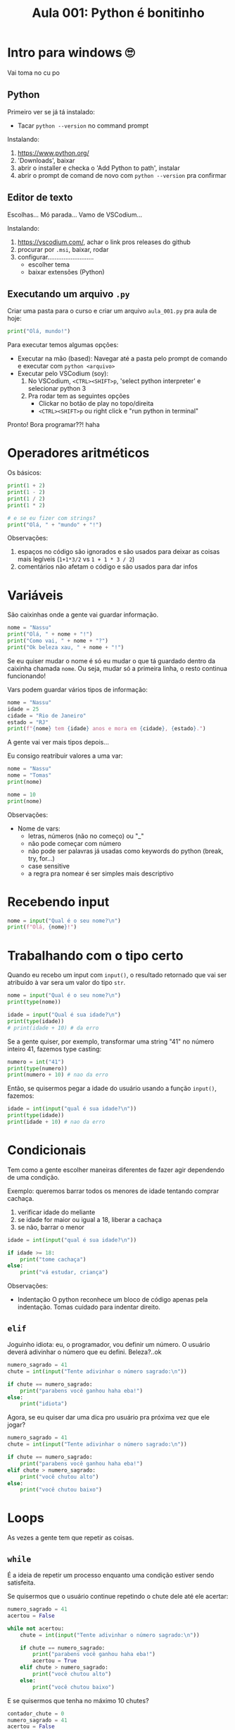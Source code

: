 #+title: Aula 001: Python é bonitinho

* Intro para windows 🙄
Vai toma no cu po

** Python
Primeiro ver se já tá instalado:
+ Tacar ~python --version~ no command prompt

Instalando:
1. [[https://www.python.org/]]
2. 'Downloads', baixar
3. abrir o installer e checka o 'Add Python to path', instalar
4. abrir o prompt de comand de novo com ~python --version~ pra confirmar

** Editor de texto
Escolhas...
Mó parada...
Vamo de VSCodium...

Instalando:
1. [[https://vscodium.com/]], achar o link pros releases do github
2. procurar por ~.msi~, baixar, rodar
3. configurar..........................
   + escolher tema
   + baixar extensões (Python)

** Executando um arquivo ~.py~
Criar uma pasta para o curso e criar um arquivo ~aula_001.py~ pra aula de hoje:
#+begin_src python
print("Olá, mundo!")
#+end_src

Para executar temos algumas opções:
+ Executar na mão (based):
  Navegar até a pasta pelo prompt de comando e executar com ~python <arquivo>~
+ Executar pelo VSCodium (soy):
  1. No VSCodium, ~<CTRL><SHIFT>p~, 'select python interpreter' e selecionar python 3
  2. Pra rodar tem as seguintes opções
     + Clickar no botão de play no topo/direita
     + ~<CTRL><SHIFT>p~ ou right click e "run python in terminal"

Pronto!
Bora programar??! haha

* Operadores aritméticos
Os básicos:
#+begin_src python
print(1 + 2)
print(1 - 2)
print(1 / 2)
print(1 * 2)

# e se eu fizer com strings?
print("Olá, " + "mundo" + "!")
#+end_src

Observações:
1. espaços no código são ignorados e são usados para deixar as coisas mais legíveis (~1+1*3/2~ vs ~1 + 1 * 3 / 2~)
2. comentários não afetam o código e são usados para dar infos

* Variáveis
São caixinhas onde a gente vai guardar informação.
#+begin_src python
nome = "Nassu"
print("Olá, " + nome + "!")
print("Como vai, " + nome + "?")
print("Ok beleza xau, " + nome + "!")
#+end_src

Se eu quiser mudar o nome é só eu mudar o que tá guardado dentro da caixinha chamada ~nome~. Ou seja, mudar só a primeira linha, o resto continua funcionando!

Vars podem guardar vários tipos de informação:
#+begin_src python
nome = "Nassu"
idade = 25
cidade = "Rio de Janeiro"
estado = "RJ"
print(f"{nome} tem {idade} anos e mora em {cidade}, {estado}.")
#+end_src
A gente vai ver mais tipos depois...

Eu consigo reatribuir valores a uma var:
#+begin_src python
nome = "Nassu"
nome = "Tomas"
print(nome)

nome = 10
print(nome)
#+end_src

Observações:
+ Nome de vars:
  - letras, números (não no começo) ou "_"
  - não pode começar com número
  - não pode ser palavras já usadas como keywords do python (break, try, for...)
  - case sensitive
  - a regra pra nomear é ser simples mais descriptivo

* Recebendo input
#+begin_src python
nome = input("Qual é o seu nome?\n")
print(f"Olá, {nome}!")
#+end_src

* Trabalhando com o tipo certo
Quando eu recebo um input com ~input()~, o resultado retornado que vai ser atribuído à var sera um valor do tipo ~str~.
#+begin_src python
nome = input("Qual é o seu nome?\n")
print(type(nome))

idade = input("Qual é sua idade?\n")
print(type(idade))
# print(idade + 10) # da erro
#+end_src

Se a gente quiser, por exemplo, transformar uma string "41" no número inteiro 41, fazemos type casting:
#+begin_src python
numero = int("41")
print(type(numero))
print(numero + 10) # nao da erro
#+end_src

Então, se quisermos pegar a idade do usuário usando a função ~input()~, fazemos:
#+begin_src python
idade = int(input("qual é sua idade?\n"))
print(type(idade))
print(idade + 10) # nao da erro
#+end_src

* Condicionais
Tem como a gente escolher maneiras diferentes de fazer agir dependendo de uma condição.

Exemplo: queremos barrar todos os menores de idade tentando comprar cachaça.
1. verificar idade do meliante
2. se idade for maior ou igual a 18, liberar a cachaça
3. se não, barrar o menor
#+begin_src python
idade = int(input("qual é sua idade?\n"))

if idade >= 18:
    print("tome cachaça")
else:
    print("vá estudar, criança")
#+end_src

Observações:
+ Indentação
  O python reconhece um bloco de código apenas pela indentação. Tomas cuidado para indentar direito.

** ~elif~
Joguinho idiota: eu, o programador, vou definir um número. O usuário deverá adivinhar o número que eu defini. Beleza?..ok
#+begin_src python
numero_sagrado = 41
chute = int(input("Tente adivinhar o número sagrado:\n"))

if chute == numero_sagrado:
    print("parabens você ganhou haha eba!")
else:
    print("idiota")
#+end_src

Agora, se eu quiser dar uma dica pro usuário pra próxima vez que ele jogar?
#+begin_src python
numero_sagrado = 41
chute = int(input("Tente adivinhar o número sagrado:\n"))

if chute == numero_sagrado:
    print("parabens você ganhou haha eba!")
elif chute > numero_sagrado:
    print("você chutou alto")
else:
    print("você chutou baixo")
#+end_src

* Loops
As vezes a gente tem que repetir as coisas.

** ~while~
É a ideia de repetir um processo enquanto uma condição estiver sendo satisfeita.

Se quisermos que o usuário continue repetindo o chute dele até ele acertar:
#+begin_src python
numero_sagrado = 41
acertou = False

while not acertou:
    chute = int(input("Tente adivinhar o número sagrado:\n"))

    if chute == numero_sagrado:
        print("parabens você ganhou haha eba!")
        acertou = True
    elif chute > numero_sagrado:
        print("você chutou alto")
    else:
        print("você chutou baixo")
#+end_src

E se quisermos que tenha no máximo 10 chutes?
#+begin_src python
contador_chute = 0
numero_sagrado = 41
acertou = False

while not acertou and contador_chute < 10:
    chute = int(input("Tente adivinhar o número sagrado:\n"))
    contador_chute += 1

    if chute == numero_sagrado:
        print("parabens você ganhou haha eba!")
        acertou = True
    elif chute > numero_sagrado:
        print("você chutou alto")
    else:
        print("você chutou baixo")
#+end_src
